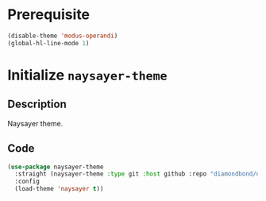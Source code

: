 * Prerequisite
#+begin_src emacs-lisp
  (disable-theme 'modus-operandi)
  (global-hl-line-mode 1)
#+end_src
* Initialize =naysayer-theme=
** Description
Naysayer theme.
** Code
#+begin_src emacs-lisp
  (use-package naysayer-theme
	:straight (naysayer-theme :type git :host github :repo "diamondbond/naysayer-theme.el")
	:config
	(load-theme 'naysayer t))
#+end_src
